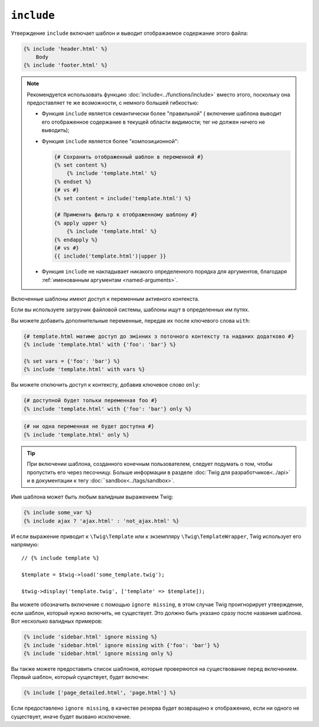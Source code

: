 ``include``
===========

Утверждение ``include`` включает шаблон и выводит отображаемое содержание
этого файла:

.. code-block:: twig

    {% include 'header.html' %}
        Body
    {% include 'footer.html' %}

.. note::

    Рекомендуется использовать функцию :doc:`include<../functions/include>`
    вместо этого, поскольку она предоставляет те же возможности, с немного
    большей гибкостью:

    * Функция ``include`` является семантически более "правильной" ( включение шаблона выводит его отображенное         содержание в текущей области видимости; тег не должен
      ничего не выводить);

    * Функция ``include`` является более "композиционной":

      .. code-block:: twig

          {# Сохранить отображенный шаблон в переменной #}
          {% set content %}
              {% include 'template.html' %}
          {% endset %}
          {# vs #}
          {% set content = include('template.html') %}

          {# Применить фильтр к отображенному шаблону #}
          {% apply upper %}
              {% include 'template.html' %}
          {% endapply %}
          {# vs #}
          {{ include('template.html')|upper }}

    * Функция ``include`` не накладывает никакого определенного порядка для аргументов, благодаря                   :ref:`именованным аргументам <named-arguments>`.

Включенные шаблоны имеют доступ к переменным активного контекста.

Если вы используете загрузчик файловой системы, шаблоны ищут в
определенных им путях.

Вы можете добавить дополнительные переменные, передав их после ключевого слова ``with``:

.. code-block:: twig

    {# template.html матиме доступ до змінних з поточного контексту та наданих додатково #}
    {% include 'template.html' with {'foo': 'bar'} %}

    {% set vars = {'foo': 'bar'} %}
    {% include 'template.html' with vars %}

Вы можете отключить доступ к контексту, добавив ключевое слово ``only``:

.. code-block:: twig

    {# доступной будет тольки переменная foo #}
    {% include 'template.html' with {'foo': 'bar'} only %}

.. code-block:: twig

    {# ни одна переменная не будет доступна #}
    {% include 'template.html' only %}

.. tip::

    При включении шаблона, созданного конечным пользователем, следует подумать о том,
    чтобы пропустить его через песочницу. Больше информации в разделе 
    :doc:`Twig для разработчиков<../api>` и в документации к тегу :doc:``sandbox<../tags/sandbox>`.

Имя шаблона может быть любым валидным выражением Twig:

.. code-block:: twig

    {% include some_var %}
    {% include ajax ? 'ajax.html' : 'not_ajax.html' %}

И если выражение приводит к ``\Twig\Template`` или к экземпляру
``\Twig\TemplateWrapper``, Twig использует его напрямую::

    // {% include template %}

    $template = $twig->load('some_template.twig');

    $twig->display('template.twig', ['template' => $template]);

Вы можете обозначить включение с помощью ``ignore missing``, в этом случае Twig проигнорирует
утверждение, если шаблон, который нужно включить, не существует. Это должно быть указано
сразу после названия шаблона. Вот несколько валидных примеров:

.. code-block:: twig

    {% include 'sidebar.html' ignore missing %}
    {% include 'sidebar.html' ignore missing with {'foo': 'bar'} %}
    {% include 'sidebar.html' ignore missing only %}

Вы также можете предоставить список шаблонов, которые проверяются на существование перед
включением. Первый шаблон, который существует, будет включен:

.. code-block:: twig

    {% include ['page_detailed.html', 'page.html'] %}

Если предоставлено ``ignore missing``, в качестве резерва будет возвращено к отображению, 
если ни одного не существует, иначе будет вызвано исключение.
